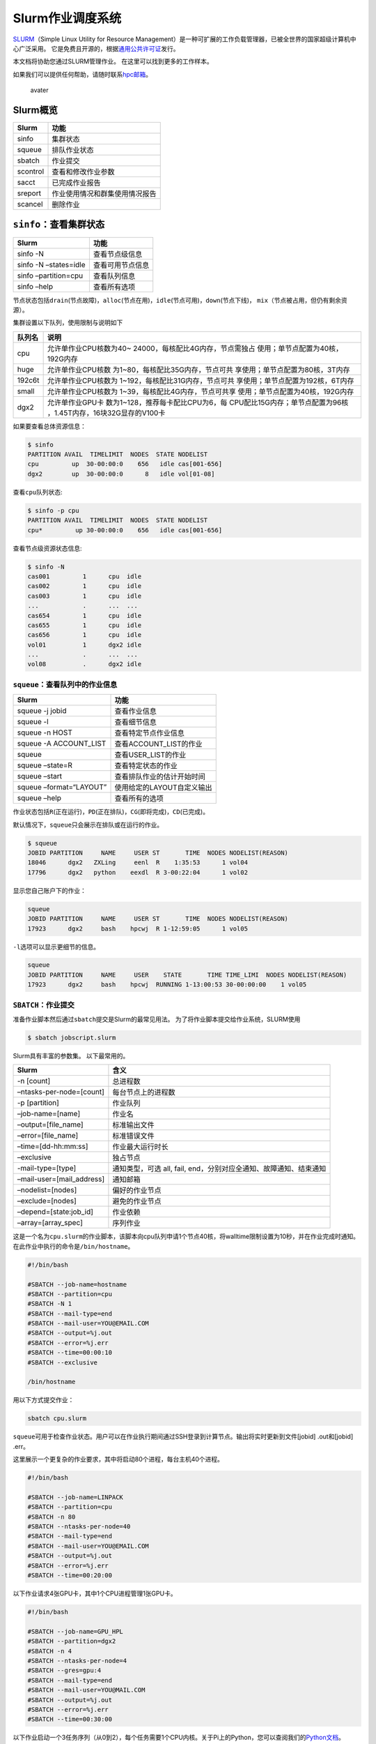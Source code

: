 .. _jobslurm:

=================
Slurm作业调度系统
=================

`SLURM <http://slurm.schedmd.com/>`__\ （Simple Linux Utility for Resource
Management）是一种可扩展的工作负载管理器，已被全世界的国家超级计算机中心广泛采用。
它是免费且开源的，根据\ `通用公共许可证 <http://www.gnu.org/licenses/gpl.html>`__\ 发行。

本文档将协助您通过SLURM管理作业。 在这里可以找到更多的工作样本。

如果我们可以提供任何帮助，请随时联系\ `hpc邮箱 <mailto:hpc@sjtu.edu.cn>`__\ 。

.. figure:: ../img/slurm_pi.svg
   :alt: avater

   avater

Slurm概览
=========

======== ==============================
Slurm    功能
======== ==============================
sinfo    集群状态
squeue   排队作业状态
sbatch   作业提交
scontrol 查看和修改作业参数
sacct    已完成作业报告
sreport  作业使用情况和群集使用情况报告
scancel  删除作业
======== ==============================

``sinfo``\ ：查看集群状态
=========================

===================== ================
Slurm                 功能
===================== ================
sinfo -N              查看节点级信息
sinfo -N –states=idle 查看可用节点信息
sinfo –partition=cpu  查看队列信息
sinfo –help           查看所有选项
===================== ================

节点状态包括\ ``drain``\ (节点故障)，\ ``alloc``\ (节点在用)，\ ``idle``\ (节点可用)，\ ``down``\ (节点下线)，
``mix``\ （节点被占用，但仍有剩余资源）。

集群设置以下队列，使用限制与说明如下

+-----------------------------------+-----------------------------------+
| 队列名                            | 说明                              |
+===================================+===================================+
| cpu                               | 允许单作业CPU核数为40~            |
|                                   | 24000，每核配比4G内存，节点需独占 |
|                                   | 使用；单节点配置为40核，192G内存  |
+-----------------------------------+-----------------------------------+
| huge                              | 允许单作业CPU核数                 |
|                                   | 为1~80，每核配比35G内存，节点可共 |
|                                   | 享使用；单节点配置为80核，3T内存  |
+-----------------------------------+-----------------------------------+
| 192c6t                            | 允许单作业CPU核数为               |
|                                   | 1~192，每核配比31G内存，节点可共  |
|                                   | 享使用；单节点配置为192核，6T内存 |
+-----------------------------------+-----------------------------------+
| small                             | 允许单作业CPU核数为               |
|                                   | 1~39，每核配比4G内存，节点可共享  |
|                                   | 使用；单节点配置为40核，192G内存  |
+-----------------------------------+-----------------------------------+
| dgx2                              | 允许单作业GPU卡                   |
|                                   | 数为1~128，推荐每卡配比CPU为6，每 |
|                                   | CPU配比15G内存；单节点配置为96核  |
|                                   | ，1.45T内存，16块32G显存的V100卡  |
+-----------------------------------+-----------------------------------+

如果要查看总体资源信息：

.. code:: bash

   $ sinfo
   PARTITION AVAIL  TIMELIMIT  NODES  STATE NODELIST
   cpu         up  30-00:00:0    656   idle cas[001-656]
   dgx2        up  30-00:00:0      8   idle vol[01-08]

查看\ ``cpu``\ 队列状态:

.. code:: bash

   $ sinfo -p cpu
   PARTITION AVAIL  TIMELIMIT  NODES  STATE NODELIST
   cpu*         up 30-00:00:0    656   idle cas[001-656]

查看节点级资源状态信息:

.. code:: bash

   $ sinfo -N
   cas001         1      cpu  idle  
   cas002         1      cpu  idle  
   cas003         1      cpu  idle  
   ...            .      ...  ...
   cas654         1      cpu  idle 
   cas655         1      cpu  idle 
   cas656         1      cpu  idle
   vol01          1      dgx2 idle
   ...            .      ...  ...
   vol08          .      dgx2 idle  

``squeue``\ ：查看队列中的作业信息
----------------------------------

======================= ==========================
Slurm                   功能
======================= ==========================
squeue -j jobid         查看作业信息
squeue -l               查看细节信息
squeue -n HOST          查看特定节点作业信息
squeue -A ACCOUNT_LIST  查看ACCOUNT_LIST的作业
squeue                  查看USER_LIST的作业
squeue –state=R         查看特定状态的作业
squeue –start           查看排队作业的估计开始时间
squeue –format=“LAYOUT” 使用给定的LAYOUT自定义输出
squeue –help            查看所有的选项
======================= ==========================

作业状态包括\ ``R``\ (正在运行)，\ ``PD``\ (正在排队)，\ ``CG``\ (即将完成)，\ ``CD``\ (已完成)。

默认情况下，\ ``squeue``\ 只会展示在排队或在运行的作业。

.. code:: bash

   $ squeue
   JOBID PARTITION     NAME     USER ST       TIME  NODES NODELIST(REASON)
   18046      dgx2   ZXLing     eenl  R    1:35:53      1 vol04
   17796      dgx2   python    eexdl  R 3-00:22:04      1 vol02

显示您自己账户下的作业：

.. code:: bash

   squeue
   JOBID PARTITION     NAME     USER ST       TIME  NODES NODELIST(REASON)
   17923      dgx2     bash    hpcwj  R 1-12:59:05      1 vol05

``-l``\ 选项可以显示更细节的信息。

.. code:: bash

   squeue
   JOBID PARTITION     NAME     USER    STATE       TIME TIME_LIMI  NODES NODELIST(REASON)
   17923      dgx2     bash    hpcwj  RUNNING 1-13:00:53 30-00:00:00    1 vol05

``SBATCH``\ ：作业提交
----------------------

准备作业脚本然后通过\ ``sbatch``\ 提交是Slurm的最常见用法。
为了将作业脚本提交给作业系统，SLURM使用

.. code:: bash

   $ sbatch jobscript.slurm

Slurm具有丰富的参数集。 以下最常用的。

+---------------------------+-----------------------------------------+
| Slurm                     | 含义                                    |
+===========================+=========================================+
| -n [count]                | 总进程数                                |
+---------------------------+-----------------------------------------+
| –ntasks-per-node=[count]  | 每台节点上的进程数                      |
+---------------------------+-----------------------------------------+
| -p [partition]            | 作业队列                                |
+---------------------------+-----------------------------------------+
| –job-name=[name]          | 作业名                                  |
+---------------------------+-----------------------------------------+
| –output=[file_name]       | 标准输出文件                            |
+---------------------------+-----------------------------------------+
| –error=[file_name]        | 标准错误文件                            |
+---------------------------+-----------------------------------------+
| –time=[dd-hh:mm:ss]       | 作业最大运行时长                        |
+---------------------------+-----------------------------------------+
| –exclusive                | 独占节点                                |
+---------------------------+-----------------------------------------+
| -mail-type=[type]         | 通知类型，可选 all, fail,               |
|                           | end，分别对应全通知、故障通知、结束通知 |
+---------------------------+-----------------------------------------+
| –mail-user=[mail_address] | 通知邮箱                                |
+---------------------------+-----------------------------------------+
| –nodelist=[nodes]         | 偏好的作业节点                          |
+---------------------------+-----------------------------------------+
| –exclude=[nodes]          | 避免的作业节点                          |
+---------------------------+-----------------------------------------+
| –depend=[state:job_id]    | 作业依赖                                |
+---------------------------+-----------------------------------------+
| –array=[array_spec]       | 序列作业                                |
+---------------------------+-----------------------------------------+

这是一个名为\ ``cpu.slurm``\ 的作业脚本，该脚本向cpu队列申请1个节点40核，将walltime限制设置为10秒，并在作业完成时通知。在此作业中执行的命令是\ ``/bin/hostname``\ 。

.. code:: bash

   #!/bin/bash

   #SBATCH --job-name=hostname
   #SBATCH --partition=cpu
   #SBATCH -N 1
   #SBATCH --mail-type=end
   #SBATCH --mail-user=YOU@EMAIL.COM
   #SBATCH --output=%j.out
   #SBATCH --error=%j.err
   #SBATCH --time=00:00:10
   #SBATCH --exclusive

   /bin/hostname

用以下方式提交作业：

.. code:: bash

   sbatch cpu.slurm

``squeue``\ 可用于检查作业状态。用户可以在作业执行期间通过SSH登录到计算节点。输出将实时更新到文件[jobid]
.out和[jobid] .err。

这里展示一个更复杂的作业要求，其中将启动80个进程，每台主机40个进程。

.. code:: bash

   #!/bin/bash

   #SBATCH --job-name=LINPACK
   #SBATCH --partition=cpu
   #SBATCH -n 80
   #SBATCH --ntasks-per-node=40
   #SBATCH --mail-type=end
   #SBATCH --mail-user=YOU@EMAIL.COM
   #SBATCH --output=%j.out
   #SBATCH --error=%j.err
   #SBATCH --time=00:20:00

以下作业请求4张GPU卡，其中1个CPU进程管理1张GPU卡。

.. code:: bash

   #!/bin/bash

   #SBATCH --job-name=GPU_HPL
   #SBATCH --partition=dgx2
   #SBATCH -n 4
   #SBATCH --ntasks-per-node=4
   #SBATCH --gres=gpu:4
   #SBATCH --mail-type=end
   #SBATCH --mail-user=YOU@MAIL.COM
   #SBATCH --output=%j.out
   #SBATCH --error=%j.err
   #SBATCH --time=00:30:00

以下作业启动一个3任务序列（从0到2），每个任务需要1个CPU内核。关于Pi上的Python，您可以查阅我们的\ `Python文档 <https://docs.hpc.sjtu.edu.cn/application/Python/>`__\ 。

.. code:: bash

   #!/bin/bash

   #SBATCH --job-name=python_array
   #SBATCH --mail-user=YOU@MAIL.COM
   #SBATCH --mail-type=ALL
   #SBATCH --ntasks=1
   #SBATCH --time=00:30:00
   #SBATCH --array=0-2
   #SBATCH --output=python_array_%A_%a.out
   #SBATCH --output=python_array_%A_%a.err

   module purge
   module load miniconda2/4.6.14-gcc-4.8.5

   source activate YOUR_ENV_NAME

   echo "SLURM_JOBID: " $SLURM_JOBID
   echo "SLURM_ARRAY_TASK_ID: " $SLURM_ARRAY_TASK_ID
   echo "SLURM_ARRAY_JOB_ID: " $SLURM_ARRAY_JOB_ID

   python < vec_${SLURM_ARRAY_TASK_ID}.py

``srun`` and ``salloc``: 提交交互式作业
---------------------------------------

``srun``\ 可以启动交互式作业。该操作将阻塞，直到完成或终止。例如，在计算主机上运行\ ``hostname``\ 。

.. code:: bash

   $ srun -N1 -n1  hostname
   cas006

启动远程主机bash终端。

.. code:: bash

    srun -p cpu -n 1 --exclusive --pty /bin/bash
   hostname
   cas005
   free
                 total        used        free      shared  buff/cache   available
   Mem:      196466436     2650052   190927408      198180     2888976   191763544
   Swap:      33554428           0    33554428

或者，可以通过\ ``salloc``\ 请求资源，然后在获取节点后登录到计算节点。

.. code:: bash

   salloc -N1 -n1 --exclusive
   squeue -u `whoami` --state=running
   ssh casxxx

``scontrol``: 查看和修改作业参数

+-----------------------------------+-----------------------------------+
| Slurm                             | 功能                              |
+===================================+===================================+
| scontrol show job JOB_ID          | 查看排队或正在运行的作业的信息    |
+-----------------------------------+-----------------------------------+
| scontrol -dd show job JOB_ID      | 查看批处理作业脚本                |
+-----------------------------------+-----------------------------------+
| scontrol hold JOB_ID              | 暂停JOB_ID                        |
+-----------------------------------+-----------------------------------+
| scontrol release JOB_ID           | 恢复JOB_ID                        |
+-----------------------------------+-----------------------------------+
| scontrol update JobID=JOB_ID      | 将工作时间更改                    |
| Timelimit=1-12:00:00              | 为1天12小时(仅适用于未完成的作业) |
+-----------------------------------+-----------------------------------+
| scontrol update dependency=JOB_ID | 添加作业依赖性                    |
|                                   | ，以便仅在JOB_ID完成后才开始作业  |
+-----------------------------------+-----------------------------------+
| scontrol –help                    | 查看所有选项                      |
+-----------------------------------+-----------------------------------+

``sacct``: 查看本账号作业信息

====================== ====================================
Slurm                  功能
====================== ====================================
sacct -l               查看详细的帐户作业信息
sacct -A ACCOUNT_LIST  查看ACCOUNT_ID的账号作业信息
sacct -u USER_NAME     查看USER_NAME的账号作业信息
sacct –allusers        查看所有用户的工作账号作业信息
sacct –states=R        查看具有特定状态的作业的账号作业信息
sacct -S YYYY-MM-DD    在指定时间后选择处于任意状态的作业
sacct –format=“LAYOUT” 使用给定的LAYOUT自定义sacct输出
sacct –help            查看所有选项
====================== ====================================

默认情况下，sacct显示过去 **24小时** 的账号作业信息。

.. code:: bash

   $ sacct

查看更多的信息：

.. code:: bash

   $ sacct --format=jobid,jobname,account,partition,ntasks,alloccpus,elapsed,state,exitcode -j 3224

查看平均作业内存消耗和最大内存消耗：

.. code:: bash

   $ sacct --format="JobId,AveRSS,MaxRSS" -P -j xxx

``sreport``: 生成集群或作业信息
-------------------------------

+-----------------------------------+-----------------------------------+
| Slurm                             | 功能                              |
+===================================+===================================+
| sreport cluster utilization       | 查看集群利用率报告                |
+-----------------------------------+-----------------------------------+
| sreport user top                  | 根据过去24小时的                  |
|                                   | 总CPU时间显示排名前10位的集群用户 |
+-----------------------------------+-----------------------------------+
| sreport cluster                   | 显示自2019年                      |
| AccountUtilizationByUser          | 11月1日起每位用户的帐户使用情况。 |
| start=2019-11-01                  |                                   |
+-----------------------------------+-----------------------------------+
| sreport job sizesbyaccount        | 显示按组运行的作业数              |
| PrintJobCount                     |                                   |
+-----------------------------------+-----------------------------------+
| sreport –help                     | 显示所有选项                      |
+-----------------------------------+-----------------------------------+

默认情况下，\ ``sreport``\ 使用过去24小时的统计信息。

Slurm环境变量
-------------

====================== ==========================
Slurm                  功能
====================== ==========================
$SLURM_JOB_ID          作业ID
$SLURM_JOB_NAME        作业名
$SLURM_JOB_PARTITION   队列的名称
$SLURM_NTASKS          进程总数
$SLURM_NTASKS_PER_NODE 每个节点请求的任务数
$SLURM_JOB_NUM_NODES   节点数
$SLURM_JOB_NODELIST    节点列表
$SLURM_LOCALID         作业中流程的节点本地任务ID
$SLURM_ARRAY_TASK_ID   作业序列中的任务ID
$SLURM_SUBMIT_DIR      工作目录
$SLURM_SUBMIT_HOST     提交作业的主机名
====================== ==========================

参考链接
--------

-  `SLURM Workload Manager <http://slurm.schedmd.com>`__
-  `ACCRE’s SLURM
   Documentation <http://www.accre.vanderbilt.edu/?page_id=2154>`__
-  `Introduction to SLURM (NCCS lunchtime
   series) <http://www.nccs.nasa.gov/images/intro-to-slurm-20131218.pdf>`__
-  `Slides for the HPC Seminar on Jan 7th, 2016: Use SLURM on SJTU Pi
   Supercomputer <http://pi.sjtu.edu.cn/slides/slurm_20160107.pdf>`__
